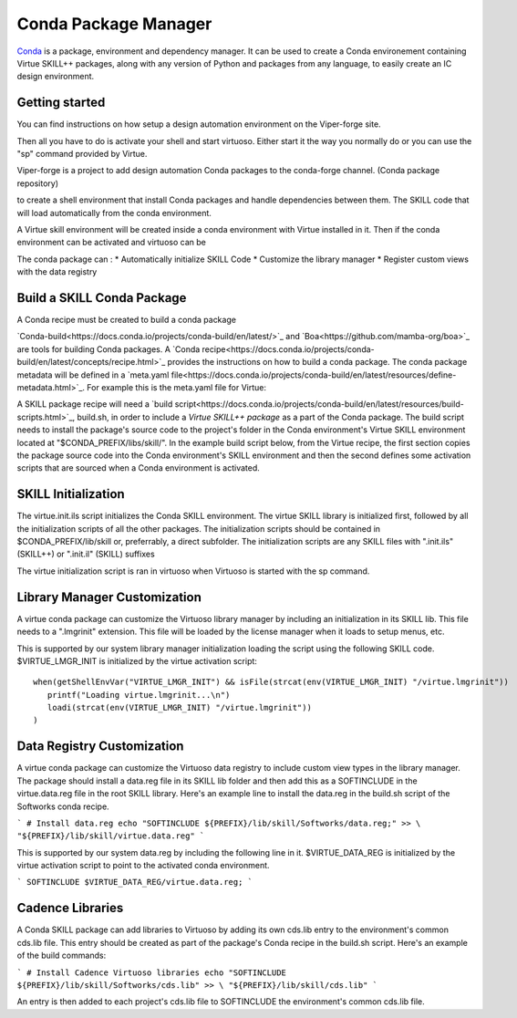 Conda Package Manager
======================

`Conda <https://docs.conda.io/en/latest/>`_ is a package, environment and
dependency manager.  It can be used to create a Conda environement containing 
Virtue SKILL++ packages, along with any version of Python and packages from any 
language, to easily create an IC design environment.

Getting started
---------------

You can find instructions on how setup a design automation environment
on the Viper-forge site.

Then all you have to do is activate your shell and start virtuoso.  Either 
start it the way you normally do or you can use the "sp" command provided by 
Virtue.

Viper-forge is a project to add design automation Conda packages to the 
conda-forge channel. (Conda package repository)





to create a shell environment that 
install Conda packages and handle 
dependencies between them. The SKILL code that will load automatically from the conda environment.

A Virtue skill environment will be created inside a conda
environment with Virtue installed in it.  Then if the conda environment 
can be activated and virtuoso can be 

The conda package can :
* Automatically initialize SKILL Code 
* Customize the library manager 
* Register custom views with the data registry



Build a SKILL Conda Package
---------------------------

A Conda recipe must be created to build 
a conda package

`Conda-build<https://docs.conda.io/projects/conda-build/en/latest/>`_ and 
`Boa<https://github.com/mamba-org/boa>`_ are tools for building Conda 
packages.
A `Conda recipe<https://docs.conda.io/projects/conda-build/en/latest/concepts/recipe.html>`_
provides the instructions on how to build a conda package.  The conda package
metadata will be defined in a 
`meta.yaml file<https://docs.conda.io/projects/conda-build/en/latest/resources/define-metadata.html>`_.
For example this is the meta.yaml file for Virtue:

.. dropdown:: Virtue meta.yaml

    .. literalinclude:: ../_static/conda-recipe/meta.yaml
       :language: yaml
       :linenos:

A SKILL package recipe will need a 
`build script<https://docs.conda.io/projects/conda-build/en/latest/resources/build-scripts.html>`_, build.sh,
in order to include a `Virtue SKILL++ package` as a part of the Conda package.  
The build script needs  to install the package's source code to the project's 
folder in the Conda environment's Virtue SKILL environment located at 
"$CONDA_PREFIX/libs/skill/". In the example build script below, from the 
Virtue recipe, the first section copies the package source code into the 
Conda environment's SKILL environment and then the second defines some 
activation scripts that are sourced when a Conda environment is activated.

.. dropdown:: Virtue build.sh

    .. literalinclude:: ../_static/conda-recipe/build.sh
       :language: bash
       :linenos:

SKILL Initialization
--------------------

The virtue.init.ils script initializes the Conda SKILL environment.  
The virtue SKILL library is initialized first, followed by all 
the initialization scripts of all the other packages.  The 
initialization scripts should be contained in $CONDA_PREFIX/lib/skill 
or, preferrably, a direct  subfolder. The
initialization scripts are any SKILL files with
".init.ils" (SKILL++) or ".init.il" (SKILL) suffixes

The virtue initialization script is ran in virtuoso when Virtuoso is started with
the sp command.

Library Manager Customization
-----------------------------

A virtue conda package can customize the Virtuoso library manager by including an
initialization in its SKILL lib.  This file needs to a ".lmgrinit" extension.
This file will be loaded by the license manager when it loads to setup menus,
etc.

This is supported by our system library manager initialization loading the
script using the following SKILL code.  $VIRTUE_LMGR_INIT is initialized by the
virtue activation script::


   when(getShellEnvVar("VIRTUE_LMGR_INIT") && isFile(strcat(env(VIRTUE_LMGR_INIT) "/virtue.lmgrinit"))
      printf("Loading virtue.lmgrinit...\n")
      loadi(strcat(env(VIRTUE_LMGR_INIT) "/virtue.lmgrinit"))
   )


Data Registry Customization
---------------------------

A virtue conda package can customize the Virtuoso data registry to include
custom view types in the library manager.  The package should install a
data.reg file in its SKILL lib folder and then add this as a SOFTINCLUDE in the
virtue.data.reg file in the root SKILL library.  Here's an example line to install
the data.reg in the build.sh script of the Softworks conda recipe.

```
# Install data.reg
echo "SOFTINCLUDE ${PREFIX}/lib/skill/Softworks/data.reg;" >> \
"${PREFIX}/lib/skill/virtue.data.reg"
```

This is supported by our system data.reg by including the following line in it.
$VIRTUE_DATA_REG is initialized by the virtue activation script to point to the
activated conda environment.

```
SOFTINCLUDE $VIRTUE_DATA_REG/virtue.data.reg;
```

Cadence Libraries
-----------------
A Conda SKILL package can add libraries to Virtuoso by adding its own cds.lib entry to the
environment's common cds.lib file.  This entry should be created as part of
the package's Conda recipe in the build.sh script. Here's an example of the
build commands:

```
# Install Cadence Virtuoso libraries
echo "SOFTINCLUDE ${PREFIX}/lib/skill/Softworks/cds.lib" >> \
"${PREFIX}/lib/skill/cds.lib"
```

An entry is then added to each project's cds.lib file to
SOFTINCLUDE the environment's common cds.lib file.
